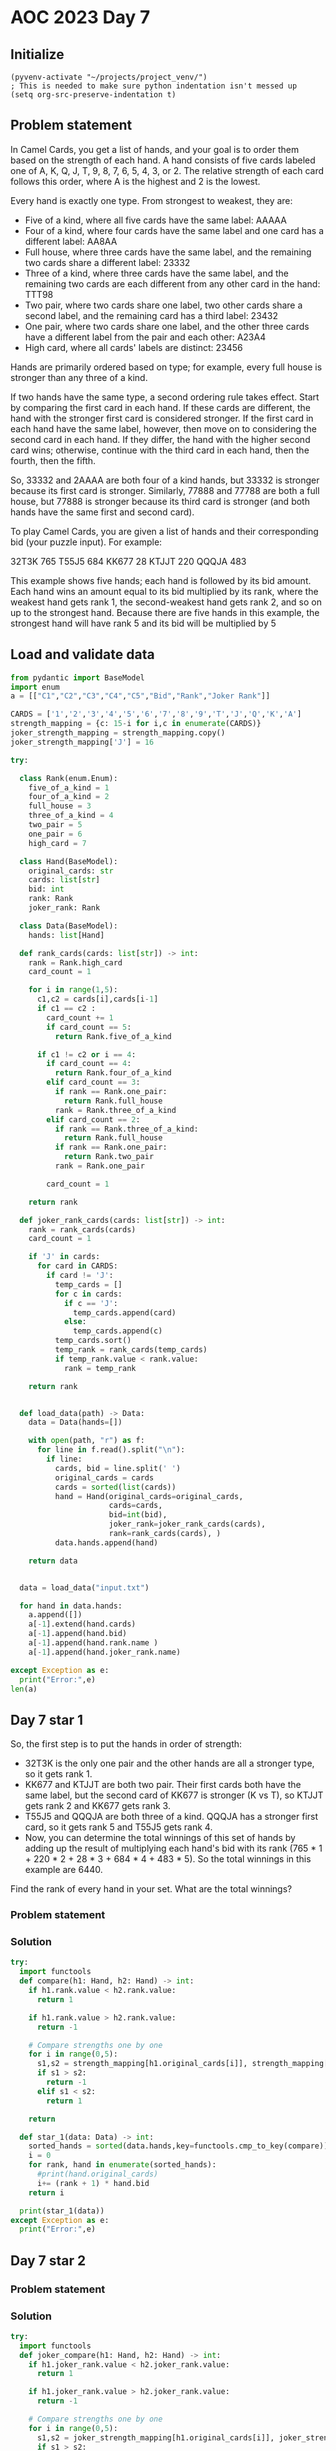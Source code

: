 
* AOC 2023 Day 7

** Initialize 
#+BEGIN_SRC elisp
  (pyvenv-activate "~/projects/project_venv/")
  ; This is needed to make sure python indentation isn't messed up
  (setq org-src-preserve-indentation t)
#+END_SRC

#+RESULTS:
: t


** Problem statement
In Camel Cards, you get a list of hands, and your goal is to order
them based on the strength of each hand. A hand consists of five cards
labeled one of A, K, Q, J, T, 9, 8, 7, 6, 5, 4, 3, or 2. The relative
strength of each card follows this order, where A is the highest and 2
is the lowest.

Every hand is exactly one type. From strongest to weakest, they are:

- Five of a kind, where all five cards have the same label: AAAAA
- Four of a kind, where four cards have the same label and one card
  has a different label: AA8AA
- Full house, where three cards have the same label, and the remaining
  two cards share a different label: 23332
- Three of a kind, where three cards have the same label, and the
  remaining two cards are each different from any other card in the
  hand: TTT98
- Two pair, where two cards share one label, two other cards share a
  second label, and the remaining card has a third label: 23432
- One pair, where two cards share one label, and the other three cards
  have a different label from the pair and each other: A23A4
- High card, where all cards' labels are distinct: 23456

Hands are primarily ordered based on type; for example, every full
house is stronger than any three of a kind.

If two hands have the same type, a second ordering rule takes
effect. Start by comparing the first card in each hand. If these cards
are different, the hand with the stronger first card is considered
stronger. If the first card in each hand have the same label, however,
then move on to considering the second card in each hand. If they
differ, the hand with the higher second card wins; otherwise, continue
with the third card in each hand, then the fourth, then the fifth.

So, 33332 and 2AAAA are both four of a kind hands, but 33332 is
stronger because its first card is stronger. Similarly, 77888 and
77788 are both a full house, but 77888 is stronger because its third
card is stronger (and both hands have the same first and second card).

To play Camel Cards, you are given a list of hands and their
corresponding bid (your puzzle input). For example:

32T3K 765
T55J5 684
KK677 28
KTJJT 220
QQQJA 483

This example shows five hands; each hand is followed by its bid
amount. Each hand wins an amount equal to its bid multiplied by its
rank, where the weakest hand gets rank 1, the second-weakest hand gets
rank 2, and so on up to the strongest hand. Because there are five
hands in this example, the strongest hand will have rank 5 and its bid
will be multiplied by 5

** Load and validate data
#+BEGIN_SRC python :session session_day_7 :results value
from pydantic import BaseModel
import enum
a = [["C1","C2","C3","C4","C5","Bid","Rank","Joker Rank"]]

CARDS = ['1','2','3','4','5','6','7','8','9','T','J','Q','K','A']
strength_mapping = {c: 15-i for i,c in enumerate(CARDS)}
joker_strength_mapping = strength_mapping.copy()
joker_strength_mapping['J'] = 16

try:

  class Rank(enum.Enum):
    five_of_a_kind = 1
    four_of_a_kind = 2
    full_house = 3
    three_of_a_kind = 4
    two_pair = 5
    one_pair = 6
    high_card = 7
    
  class Hand(BaseModel):
    original_cards: str
    cards: list[str]
    bid: int
    rank: Rank
    joker_rank: Rank
    
  class Data(BaseModel):
    hands: list[Hand]
  
  def rank_cards(cards: list[str]) -> int:
    rank = Rank.high_card
    card_count = 1
    
    for i in range(1,5):
      c1,c2 = cards[i],cards[i-1]
      if c1 == c2 :
        card_count += 1
        if card_count == 5:
          return Rank.five_of_a_kind

      if c1 != c2 or i == 4:
        if card_count == 4:
          return Rank.four_of_a_kind
        elif card_count == 3:
          if rank == Rank.one_pair:
            return Rank.full_house
          rank = Rank.three_of_a_kind
        elif card_count == 2:
          if rank == Rank.three_of_a_kind:
            return Rank.full_house
          if rank == Rank.one_pair:
            return Rank.two_pair
          rank = Rank.one_pair

        card_count = 1
      
    return rank

  def joker_rank_cards(cards: list[str]) -> int:
    rank = rank_cards(cards)
    card_count = 1

    if 'J' in cards:
      for card in CARDS:
        if card != 'J':
          temp_cards = []
          for c in cards:
            if c == 'J':
              temp_cards.append(card)
            else:
              temp_cards.append(c)
          temp_cards.sort()
          temp_rank = rank_cards(temp_cards)
          if temp_rank.value < rank.value:
            rank = temp_rank
    
    return rank


  def load_data(path) -> Data:
    data = Data(hands=[])

    with open(path, "r") as f:
      for line in f.read().split("\n"):
        if line:
          cards, bid = line.split(' ')
          original_cards = cards
          cards = sorted(list(cards))
          hand = Hand(original_cards=original_cards,
                      cards=cards,
                      bid=int(bid),
                      joker_rank=joker_rank_cards(cards),
                      rank=rank_cards(cards), )
          data.hands.append(hand)

    return data
  

  data = load_data("input.txt")

  for hand in data.hands:
    a.append([])
    a[-1].extend(hand.cards)
    a[-1].append(hand.bid)
    a[-1].append(hand.rank.name )
    a[-1].append(hand.joker_rank.name)
    
except Exception as e:
  print("Error:",e)
len(a)
#+END_SRC

#+RESULTS:
: 1001

** Day 7 star 1

So, the first step is to put the hands in order of strength:

- 32T3K is the only one pair and the other hands are all a stronger
  type, so it gets rank 1.
- KK677 and KTJJT are both two pair. Their first cards both have the
  same label, but the second card of KK677 is stronger (K vs T), so
  KTJJT gets rank 2 and KK677 gets rank 3.
- T55J5 and QQQJA are both three of a kind. QQQJA has a stronger first
  card, so it gets rank 5 and T55J5 gets rank 4.
- Now, you can determine the total winnings of this set of hands by
  adding up the result of multiplying each hand's bid with its rank
  (765 * 1 + 220 * 2 + 28 * 3 + 684 * 4 + 483 * 5). So the total
  winnings in this example are 6440.

Find the rank of every hand in your set. What are the total winnings?

*** Problem statement
*** Solution
#+BEGIN_SRC python :session session_day_7 :results output
try:
  import functools
  def compare(h1: Hand, h2: Hand) -> int:
    if h1.rank.value < h2.rank.value:
      return 1

    if h1.rank.value > h2.rank.value:
      return -1

    # Compare strengths one by one
    for i in range(0,5):
      s1,s2 = strength_mapping[h1.original_cards[i]], strength_mapping[h2.original_cards[i]]
      if s1 > s2:
        return -1
      elif s1 < s2:
        return 1

    return
  
  def star_1(data: Data) -> int:
    sorted_hands = sorted(data.hands,key=functools.cmp_to_key(compare))
    i = 0
    for rank, hand in enumerate(sorted_hands):
      #print(hand.original_cards)
      i+= (rank + 1) * hand.bid
    return i
  
  print(star_1(data))
except Exception as e:
  print("Error:",e)
#+END_SRC

#+RESULTS:
: 251287184

** Day 7 star 2
*** Problem statement
*** Solution
#+BEGIN_SRC python :session session_day_7 :results output
try:
  import functools
  def joker_compare(h1: Hand, h2: Hand) -> int:
    if h1.joker_rank.value < h2.joker_rank.value:
      return 1

    if h1.joker_rank.value > h2.joker_rank.value:
      return -1

    # Compare strengths one by one
    for i in range(0,5):
      s1,s2 = joker_strength_mapping[h1.original_cards[i]], joker_strength_mapping[h2.original_cards[i]]
      if s1 > s2:
        return -1
      elif s1 < s2:
        return 1

    return
  
  def star_2(data: Data) -> int:
    sorted_hands = sorted(data.hands,key=functools.cmp_to_key(joker_compare))
    i = 0
    for rank, hand in enumerate(sorted_hands):
      #print(hand.original_cards)
      i+= (rank + 1) * hand.bid
    return i
  
  
  print(star_2(data))
except Exception as e:
  print("Error:",e)
#+END_SRC

#+RESULTS:
: 250812407

